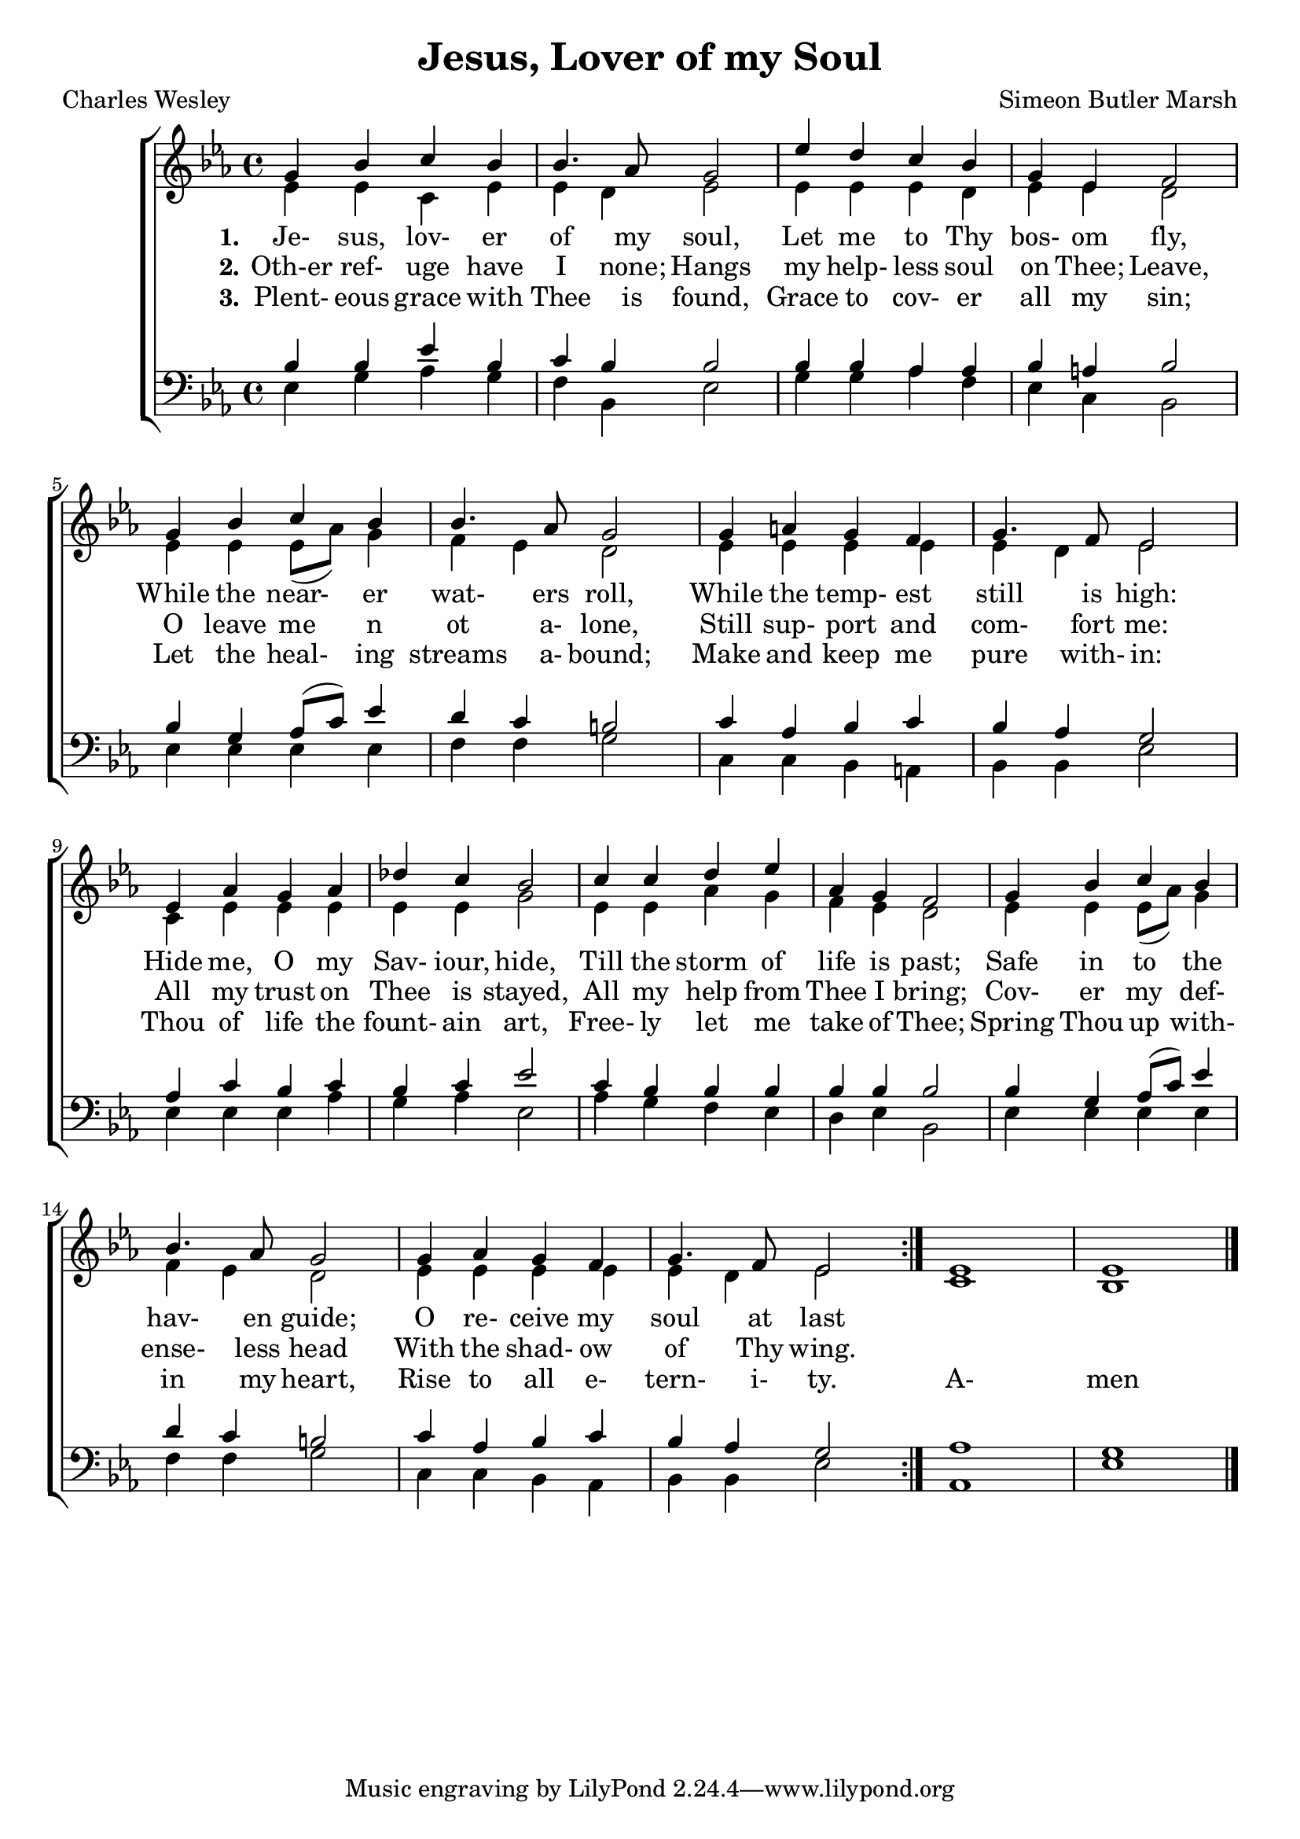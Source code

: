 \version "2.18.2"

\header {
  title    = "Jesus, Lover of my Soul"
  poet     = "Charles Wesley"
  composer = "Simeon Butler Marsh"
}

\layout {
  % ragged-last-bottom = ##f
}

global = {
  \key ees \major
  \time 4/4
}

sop = \relative c'' {
  \global
  \voiceOne
  \repeat volta 3 {
    g4 bes c bes
    bes4. aes8 g2
    ees'4 d c bes
    g4 ees f2
    g4 bes c bes
    bes4. aes8 g2
    g4 a g f
    g4. f8 ees2
    ees4 aes g aes
    des4 c bes2
    c4 c d ees
    aes,4 g f2
    g4 bes c bes
    bes4. aes8 g2
    g4 aes g f
    g4. f8 ees2
  }
  ees1
  ees1
  \bar"|."
}

alt = \relative c' {
  \global
  \voiceTwo
  \repeat volta 3 {
    ees4 ees c ees
    ees4 d ees2
    ees4 ees ees d
    ees4 ees d2
    ees4 ees ees8(aes) g4
    f4 ees d2
    ees4 ees ees ees
    ees4 d ees2
    c4 ees ees ees
    ees4 ees g2
    ees4 ees aes g
    f4 ees d2
    ees4 ees ees8(aes) g4
    f4 ees d2
    ees4 ees ees ees
    ees4 d ees2
  }
  c1
  bes1
  \bar"|."
}

ten = \relative c' {
  \global
  \voiceOne
  \repeat volta 3 {
    bes4 bes ees bes
    c4 bes bes2
    bes4 bes aes aes
    bes4 a bes2
    bes4 g aes8(c) ees4
    d4 c b2
    c4 aes bes c
    bes4 aes g2
    aes4 c bes c
    bes4 c ees2
    c4 bes bes bes
    bes4 bes bes2
    bes4 g aes8(c) ees4
    d4 c b2
    c4 aes bes c
    bes4 aes g2
  }
  aes1
  g1
  \bar"|."
}

bas = \relative c {
  \global
  \voiceTwo
  \repeat volta 3 {
    ees4 g aes g
    f4 bes, ees2
    g4 g aes f
    ees4 c bes2
    ees4 ees ees ees f4 f g2
    c,4c bes a
    bes4 bes ees2
    ees4 ees ees aes
    g4 aes ees2
    aes4 g f ees
    d4 ees bes2
    ees4 ees ees ees
    f4 f g2
    c,4 c bes aes
    bes4 bes ees2
  }
  aes,1
  ees'1
  \bar"|."
}

trebleaccOne = \relative c' {
  \global
  \bar"|."
}

trebleaccTwo = \relative c' {
  \global
  \bar"|."
}

bassaccOne = \relative c' {
  \global
  \bar"|."
}

bassaccTwo = \relative c {
  \global
  \bar"|."
}

textOne = \lyricmode {
  \set stanza = "1."
  Je- sus, lov- er of my soul,
  Let me to Thy bos- om fly,
  While the near- er wat- ers roll,
  While the temp- est still is high:
  Hide me, O my Sav- iour, hide,
  Till the storm of life is past;
  Safe in to the hav- en guide;
  O re- ceive my soul at last
}

textTwo = \lyricmode {
  \set stanza = "2."
  Oth-er ref- uge have I none;
  Hangs my help- less soul on Thee;
  Leave, O leave me n ot a- lone,
  Still sup- port and com- fort me:
  All my trust on Thee is stayed,
  All my help from Thee I bring;
  Cov- er my def- ense- less head
  With the shad- ow of Thy wing.
}

textThree = \lyricmode {
  \set stanza = "3."
  Plent- eous grace with Thee is found,
  Grace to cov- er all my sin;
  Let the heal- ing streams a- bound;
  Make and keep me pure with- in:
  Thou of life the fount- ain art,
  Free- ly let me take of Thee;
  Spring Thou up with- in my heart,
  Rise to all e- tern- i- ty.
  A- men
}

\book {
  \score {
    \new ChoirStaff <<
      \new Staff = women <<
	\new Voice = sop << \sop >>
	\new Voice = alt << \alt >>
      >>
      \new Lyrics \lyricsto sop \textOne
      \new Lyrics \lyricsto sop \textTwo
      \new Lyrics \lyricsto sop \textThree
      \new Staff = men <<
	\new Voice = ten << \clef "bass" \ten >>
	\new Voice = bas << \clef "bass" \bas >>
      >>
    >>
    
    \layout {
      \context {
	\Staff
	\override DynamicText.direction = #UP
	\override DynamicText.staff-padding = #0
	\override DynamicLineSpanner.direction = #UP
      }
    }
  }
}
